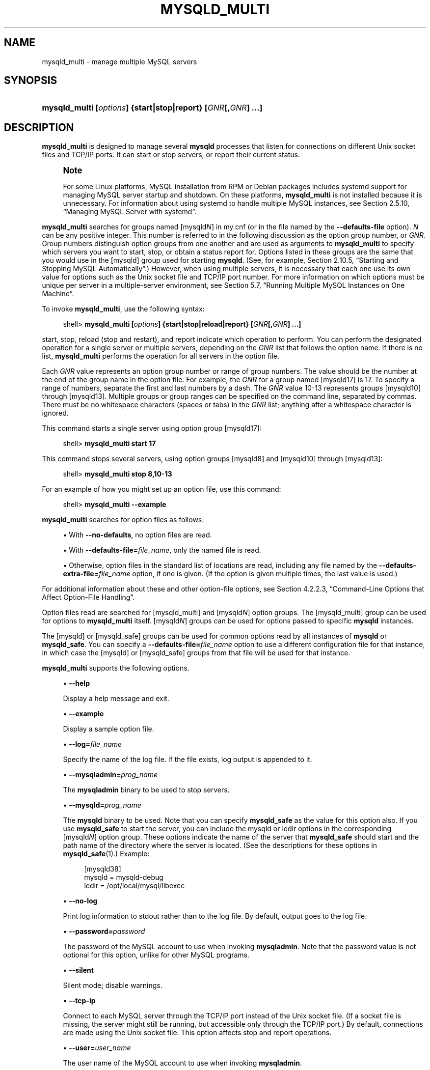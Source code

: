 '\" t
.\"     Title: \fBmysqld_multi\fR
.\"    Author: [FIXME: author] [see http://docbook.sf.net/el/author]
.\" Generator: DocBook XSL Stylesheets v1.79.1 <http://docbook.sf.net/>
.\"      Date: 09/27/2019
.\"    Manual: MySQL Database System
.\"    Source: MySQL 5.7
.\"  Language: English
.\"
.TH "\FBMYSQLD_MULTI\FR" "1" "09/27/2019" "MySQL 5\&.7" "MySQL Database System"
.\" -----------------------------------------------------------------
.\" * Define some portability stuff
.\" -----------------------------------------------------------------
.\" ~~~~~~~~~~~~~~~~~~~~~~~~~~~~~~~~~~~~~~~~~~~~~~~~~~~~~~~~~~~~~~~~~
.\" http://bugs.debian.org/507673
.\" http://lists.gnu.org/archive/html/groff/2009-02/msg00013.html
.\" ~~~~~~~~~~~~~~~~~~~~~~~~~~~~~~~~~~~~~~~~~~~~~~~~~~~~~~~~~~~~~~~~~
.ie \n(.g .ds Aq \(aq
.el       .ds Aq '
.\" -----------------------------------------------------------------
.\" * set default formatting
.\" -----------------------------------------------------------------
.\" disable hyphenation
.nh
.\" disable justification (adjust text to left margin only)
.ad l
.\" -----------------------------------------------------------------
.\" * MAIN CONTENT STARTS HERE *
.\" -----------------------------------------------------------------
.SH "NAME"
mysqld_multi \- manage multiple MySQL servers
.SH "SYNOPSIS"
.HP \w'\fBmysqld_multi\ [\fR\fB\fIoptions\fR\fR\fB]\ {start|stop|report}\ [\fR\fB\fIGNR\fR\fR\fB[,\fR\fB\fIGNR\fR\fR\fB]\ \&.\&.\&.]\fR\ 'u
\fBmysqld_multi [\fR\fB\fIoptions\fR\fR\fB] {start|stop|report} [\fR\fB\fIGNR\fR\fR\fB[,\fR\fB\fIGNR\fR\fR\fB] \&.\&.\&.]\fR
.SH "DESCRIPTION"
.PP
\fBmysqld_multi\fR
is designed to manage several
\fBmysqld\fR
processes that listen for connections on different Unix socket files and TCP/IP ports\&. It can start or stop servers, or report their current status\&.
.if n \{\
.sp
.\}
.RS 4
.it 1 an-trap
.nr an-no-space-flag 1
.nr an-break-flag 1
.br
.ps +1
\fBNote\fR
.ps -1
.br
.PP
For some Linux platforms, MySQL installation from RPM or Debian packages includes systemd support for managing MySQL server startup and shutdown\&. On these platforms,
\fBmysqld_multi\fR
is not installed because it is unnecessary\&. For information about using systemd to handle multiple MySQL instances, see
Section\ \&2.5.10, \(lqManaging MySQL Server with systemd\(rq\&.
.sp .5v
.RE
.PP
\fBmysqld_multi\fR
searches for groups named
[mysqld\fIN\fR]
in
my\&.cnf
(or in the file named by the
\fB\-\-defaults\-file\fR
option)\&.
\fIN\fR
can be any positive integer\&. This number is referred to in the following discussion as the option group number, or
\fIGNR\fR\&. Group numbers distinguish option groups from one another and are used as arguments to
\fBmysqld_multi\fR
to specify which servers you want to start, stop, or obtain a status report for\&. Options listed in these groups are the same that you would use in the
[mysqld]
group used for starting
\fBmysqld\fR\&. (See, for example,
Section\ \&2.10.5, \(lqStarting and Stopping MySQL Automatically\(rq\&.) However, when using multiple servers, it is necessary that each one use its own value for options such as the Unix socket file and TCP/IP port number\&. For more information on which options must be unique per server in a multiple\-server environment, see
Section\ \&5.7, \(lqRunning Multiple MySQL Instances on One Machine\(rq\&.
.PP
To invoke
\fBmysqld_multi\fR, use the following syntax:
.sp
.if n \{\
.RS 4
.\}
.nf
shell> \fBmysqld_multi [\fR\fB\fIoptions\fR\fR\fB] {start|stop|reload|report} [\fR\fB\fIGNR\fR\fR\fB[,\fR\fB\fIGNR\fR\fR\fB] \&.\&.\&.]\fR
.fi
.if n \{\
.RE
.\}
.PP
start,
stop,
reload
(stop and restart), and
report
indicate which operation to perform\&. You can perform the designated operation for a single server or multiple servers, depending on the
\fIGNR\fR
list that follows the option name\&. If there is no list,
\fBmysqld_multi\fR
performs the operation for all servers in the option file\&.
.PP
Each
\fIGNR\fR
value represents an option group number or range of group numbers\&. The value should be the number at the end of the group name in the option file\&. For example, the
\fIGNR\fR
for a group named
[mysqld17]
is
17\&. To specify a range of numbers, separate the first and last numbers by a dash\&. The
\fIGNR\fR
value
10\-13
represents groups
[mysqld10]
through
[mysqld13]\&. Multiple groups or group ranges can be specified on the command line, separated by commas\&. There must be no whitespace characters (spaces or tabs) in the
\fIGNR\fR
list; anything after a whitespace character is ignored\&.
.PP
This command starts a single server using option group
[mysqld17]:
.sp
.if n \{\
.RS 4
.\}
.nf
shell> \fBmysqld_multi start 17\fR
.fi
.if n \{\
.RE
.\}
.PP
This command stops several servers, using option groups
[mysqld8]
and
[mysqld10]
through
[mysqld13]:
.sp
.if n \{\
.RS 4
.\}
.nf
shell> \fBmysqld_multi stop 8,10\-13\fR
.fi
.if n \{\
.RE
.\}
.PP
For an example of how you might set up an option file, use this command:
.sp
.if n \{\
.RS 4
.\}
.nf
shell> \fBmysqld_multi \-\-example\fR
.fi
.if n \{\
.RE
.\}
.PP
\fBmysqld_multi\fR
searches for option files as follows:
.sp
.RS 4
.ie n \{\
\h'-04'\(bu\h'+03'\c
.\}
.el \{\
.sp -1
.IP \(bu 2.3
.\}
With
\fB\-\-no\-defaults\fR, no option files are read\&.
.RE
.sp
.RS 4
.ie n \{\
\h'-04'\(bu\h'+03'\c
.\}
.el \{\
.sp -1
.IP \(bu 2.3
.\}
With
\fB\-\-defaults\-file=\fR\fB\fIfile_name\fR\fR, only the named file is read\&.
.RE
.sp
.RS 4
.ie n \{\
\h'-04'\(bu\h'+03'\c
.\}
.el \{\
.sp -1
.IP \(bu 2.3
.\}
Otherwise, option files in the standard list of locations are read, including any file named by the
\fB\-\-defaults\-extra\-file=\fR\fB\fIfile_name\fR\fR
option, if one is given\&. (If the option is given multiple times, the last value is used\&.)
.RE
.PP
For additional information about these and other option\-file options, see
Section\ \&4.2.2.3, \(lqCommand-Line Options that Affect Option-File Handling\(rq\&.
.PP
Option files read are searched for
[mysqld_multi]
and
[mysqld\fIN\fR]
option groups\&. The
[mysqld_multi]
group can be used for options to
\fBmysqld_multi\fR
itself\&.
[mysqld\fIN\fR]
groups can be used for options passed to specific
\fBmysqld\fR
instances\&.
.PP
The
[mysqld]
or
[mysqld_safe]
groups can be used for common options read by all instances of
\fBmysqld\fR
or
\fBmysqld_safe\fR\&. You can specify a
\fB\-\-defaults\-file=\fR\fB\fIfile_name\fR\fR
option to use a different configuration file for that instance, in which case the
[mysqld]
or
[mysqld_safe]
groups from that file will be used for that instance\&.
.PP
\fBmysqld_multi\fR
supports the following options\&.
.sp
.RS 4
.ie n \{\
\h'-04'\(bu\h'+03'\c
.\}
.el \{\
.sp -1
.IP \(bu 2.3
.\}
\fB\-\-help\fR
.sp
Display a help message and exit\&.
.RE
.sp
.RS 4
.ie n \{\
\h'-04'\(bu\h'+03'\c
.\}
.el \{\
.sp -1
.IP \(bu 2.3
.\}
\fB\-\-example\fR
.sp
Display a sample option file\&.
.RE
.sp
.RS 4
.ie n \{\
\h'-04'\(bu\h'+03'\c
.\}
.el \{\
.sp -1
.IP \(bu 2.3
.\}
\fB\-\-log=\fR\fB\fIfile_name\fR\fR
.sp
Specify the name of the log file\&. If the file exists, log output is appended to it\&.
.RE
.sp
.RS 4
.ie n \{\
\h'-04'\(bu\h'+03'\c
.\}
.el \{\
.sp -1
.IP \(bu 2.3
.\}
\fB\-\-mysqladmin=\fR\fB\fIprog_name\fR\fR
.sp
The
\fBmysqladmin\fR
binary to be used to stop servers\&.
.RE
.sp
.RS 4
.ie n \{\
\h'-04'\(bu\h'+03'\c
.\}
.el \{\
.sp -1
.IP \(bu 2.3
.\}
\fB\-\-mysqld=\fR\fB\fIprog_name\fR\fR
.sp
The
\fBmysqld\fR
binary to be used\&. Note that you can specify
\fBmysqld_safe\fR
as the value for this option also\&. If you use
\fBmysqld_safe\fR
to start the server, you can include the
mysqld
or
ledir
options in the corresponding
[mysqld\fIN\fR]
option group\&. These options indicate the name of the server that
\fBmysqld_safe\fR
should start and the path name of the directory where the server is located\&. (See the descriptions for these options in
\fBmysqld_safe\fR(1)\&.) Example:
.sp
.if n \{\
.RS 4
.\}
.nf
[mysqld38]
mysqld = mysqld\-debug
ledir  = /opt/local/mysql/libexec
.fi
.if n \{\
.RE
.\}
.RE
.sp
.RS 4
.ie n \{\
\h'-04'\(bu\h'+03'\c
.\}
.el \{\
.sp -1
.IP \(bu 2.3
.\}
\fB\-\-no\-log\fR
.sp
Print log information to
stdout
rather than to the log file\&. By default, output goes to the log file\&.
.RE
.sp
.RS 4
.ie n \{\
\h'-04'\(bu\h'+03'\c
.\}
.el \{\
.sp -1
.IP \(bu 2.3
.\}
\fB\-\-password=\fR\fB\fIpassword\fR\fR
.sp
The password of the MySQL account to use when invoking
\fBmysqladmin\fR\&. Note that the password value is not optional for this option, unlike for other MySQL programs\&.
.RE
.sp
.RS 4
.ie n \{\
\h'-04'\(bu\h'+03'\c
.\}
.el \{\
.sp -1
.IP \(bu 2.3
.\}
\fB\-\-silent\fR
.sp
Silent mode; disable warnings\&.
.RE
.sp
.RS 4
.ie n \{\
\h'-04'\(bu\h'+03'\c
.\}
.el \{\
.sp -1
.IP \(bu 2.3
.\}
\fB\-\-tcp\-ip\fR
.sp
Connect to each MySQL server through the TCP/IP port instead of the Unix socket file\&. (If a socket file is missing, the server might still be running, but accessible only through the TCP/IP port\&.) By default, connections are made using the Unix socket file\&. This option affects
stop
and
report
operations\&.
.RE
.sp
.RS 4
.ie n \{\
\h'-04'\(bu\h'+03'\c
.\}
.el \{\
.sp -1
.IP \(bu 2.3
.\}
\fB\-\-user=\fR\fB\fIuser_name\fR\fR
.sp
The user name of the MySQL account to use when invoking
\fBmysqladmin\fR\&.
.RE
.sp
.RS 4
.ie n \{\
\h'-04'\(bu\h'+03'\c
.\}
.el \{\
.sp -1
.IP \(bu 2.3
.\}
\fB\-\-verbose\fR
.sp
Be more verbose\&.
.RE
.sp
.RS 4
.ie n \{\
\h'-04'\(bu\h'+03'\c
.\}
.el \{\
.sp -1
.IP \(bu 2.3
.\}
\fB\-\-version\fR
.sp
Display version information and exit\&.
.RE
.PP
Some notes about
\fBmysqld_multi\fR:
.sp
.RS 4
.ie n \{\
\h'-04'\(bu\h'+03'\c
.\}
.el \{\
.sp -1
.IP \(bu 2.3
.\}
\fBMost important\fR: Before using
\fBmysqld_multi\fR
be sure that you understand the meanings of the options that are passed to the
\fBmysqld\fR
servers and
\fIwhy\fR
you would want to have separate
\fBmysqld\fR
processes\&. Beware of the dangers of using multiple
\fBmysqld\fR
servers with the same data directory\&. Use separate data directories, unless you
\fIknow\fR
what you are doing\&. Starting multiple servers with the same data directory does
\fInot\fR
give you extra performance in a threaded system\&. See
Section\ \&5.7, \(lqRunning Multiple MySQL Instances on One Machine\(rq\&.
.if n \{\
.sp
.\}
.RS 4
.it 1 an-trap
.nr an-no-space-flag 1
.nr an-break-flag 1
.br
.ps +1
\fBImportant\fR
.ps -1
.br
Make sure that the data directory for each server is fully accessible to the Unix account that the specific
\fBmysqld\fR
process is started as\&.
\fIDo not\fR
use the Unix
\fIroot\fR
account for this, unless you
\fIknow\fR
what you are doing\&. See
Section\ \&6.1.5, \(lqHow to Run MySQL as a Normal User\(rq\&.
.sp .5v
.RE
.RE
.sp
.RS 4
.ie n \{\
\h'-04'\(bu\h'+03'\c
.\}
.el \{\
.sp -1
.IP \(bu 2.3
.\}
Make sure that the MySQL account used for stopping the
\fBmysqld\fR
servers (with the
\fBmysqladmin\fR
program) has the same user name and password for each server\&. Also, make sure that the account has the
SHUTDOWN
privilege\&. If the servers that you want to manage have different user names or passwords for the administrative accounts, you might want to create an account on each server that has the same user name and password\&. For example, you might set up a common
multi_admin
account by executing the following commands for each server:
.sp
.if n \{\
.RS 4
.\}
.nf
shell> \fBmysql \-u root \-S /tmp/mysql\&.sock \-p\fR
Enter password:
mysql> \fBCREATE USER \*(Aqmulti_admin\*(Aq@\*(Aqlocalhost\*(Aq IDENTIFIED BY \*(Aqmultipass\*(Aq;\fR
mysql> \fBGRANT SHUTDOWN ON *\&.* TO \*(Aqmulti_admin\*(Aq@\*(Aqlocalhost\*(Aq;\fR
.fi
.if n \{\
.RE
.\}
.sp
See
Section\ \&6.2, \(lqAccess Control and Account Management\(rq\&. You have to do this for each
\fBmysqld\fR
server\&. Change the connection parameters appropriately when connecting to each one\&. Note that the host name part of the account name must permit you to connect as
multi_admin
from the host where you want to run
\fBmysqld_multi\fR\&.
.RE
.sp
.RS 4
.ie n \{\
\h'-04'\(bu\h'+03'\c
.\}
.el \{\
.sp -1
.IP \(bu 2.3
.\}
The Unix socket file and the TCP/IP port number must be different for every
\fBmysqld\fR\&. (Alternatively, if the host has multiple network addresses, you can set the
bind_address
system variable to cause different servers to listen to different interfaces\&.)
.RE
.sp
.RS 4
.ie n \{\
\h'-04'\(bu\h'+03'\c
.\}
.el \{\
.sp -1
.IP \(bu 2.3
.\}
The
\fB\-\-pid\-file\fR
option is very important if you are using
\fBmysqld_safe\fR
to start
\fBmysqld\fR
(for example,
\fB\-\-mysqld=mysqld_safe\fR) Every
\fBmysqld\fR
should have its own process ID file\&. The advantage of using
\fBmysqld_safe\fR
instead of
\fBmysqld\fR
is that
\fBmysqld_safe\fR
monitors its
\fBmysqld\fR
process and restarts it if the process terminates due to a signal sent using
kill \-9
or for other reasons, such as a segmentation fault\&.
.RE
.sp
.RS 4
.ie n \{\
\h'-04'\(bu\h'+03'\c
.\}
.el \{\
.sp -1
.IP \(bu 2.3
.\}
You might want to use the
\fB\-\-user\fR
option for
\fBmysqld\fR, but to do this you need to run the
\fBmysqld_multi\fR
script as the Unix superuser (root)\&. Having the option in the option file doesn\*(Aqt matter; you just get a warning if you are not the superuser and the
\fBmysqld\fR
processes are started under your own Unix account\&.
.RE
.PP
The following example shows how you might set up an option file for use with
\fBmysqld_multi\fR\&. The order in which the
\fBmysqld\fR
programs are started or stopped depends on the order in which they appear in the option file\&. Group numbers need not form an unbroken sequence\&. The first and fifth
[mysqld\fIN\fR]
groups were intentionally omitted from the example to illustrate that you can have
\(lqgaps\(rq
in the option file\&. This gives you more flexibility\&.
.sp
.if n \{\
.RS 4
.\}
.nf
# This is an example of a my\&.cnf file for mysqld_multi\&.
# Usually this file is located in home dir ~/\&.my\&.cnf or /etc/my\&.cnf
[mysqld_multi]
mysqld     = /usr/local/mysql/bin/mysqld_safe
mysqladmin = /usr/local/mysql/bin/mysqladmin
user       = multi_admin
password   = my_password
[mysqld2]
socket     = /tmp/mysql\&.sock2
port       = 3307
pid\-file   = /usr/local/mysql/data2/hostname\&.pid2
datadir    = /usr/local/mysql/data2
language   = /usr/local/mysql/share/mysql/english
user       = unix_user1
[mysqld3]
mysqld     = /path/to/mysqld_safe
ledir      = /path/to/mysqld\-binary/
mysqladmin = /path/to/mysqladmin
socket     = /tmp/mysql\&.sock3
port       = 3308
pid\-file   = /usr/local/mysql/data3/hostname\&.pid3
datadir    = /usr/local/mysql/data3
language   = /usr/local/mysql/share/mysql/swedish
user       = unix_user2
[mysqld4]
socket     = /tmp/mysql\&.sock4
port       = 3309
pid\-file   = /usr/local/mysql/data4/hostname\&.pid4
datadir    = /usr/local/mysql/data4
language   = /usr/local/mysql/share/mysql/estonia
user       = unix_user3
[mysqld6]
socket     = /tmp/mysql\&.sock6
port       = 3311
pid\-file   = /usr/local/mysql/data6/hostname\&.pid6
datadir    = /usr/local/mysql/data6
language   = /usr/local/mysql/share/mysql/japanese
user       = unix_user4
.fi
.if n \{\
.RE
.\}
.PP
See
Section\ \&4.2.2.2, \(lqUsing Option Files\(rq\&.
.SH "COPYRIGHT"
.br
.PP
Copyright \(co 1997, 2019, Oracle and/or its affiliates. All rights reserved.
.PP
This documentation is free software; you can redistribute it and/or modify it only under the terms of the GNU General Public License as published by the Free Software Foundation; version 2 of the License.
.PP
This documentation is distributed in the hope that it will be useful, but WITHOUT ANY WARRANTY; without even the implied warranty of MERCHANTABILITY or FITNESS FOR A PARTICULAR PURPOSE. See the GNU General Public License for more details.
.PP
You should have received a copy of the GNU General Public License along with the program; if not, write to the Free Software Foundation, Inc., 51 Franklin Street, Fifth Floor, Boston, MA 02110-1301 USA or see http://www.gnu.org/licenses/.
.sp
.SH "SEE ALSO"
For more information, please refer to the MySQL Reference Manual,
which may already be installed locally and which is also available
online at http://dev.mysql.com/doc/.
.SH AUTHOR
Oracle Corporation (http://dev.mysql.com/).
